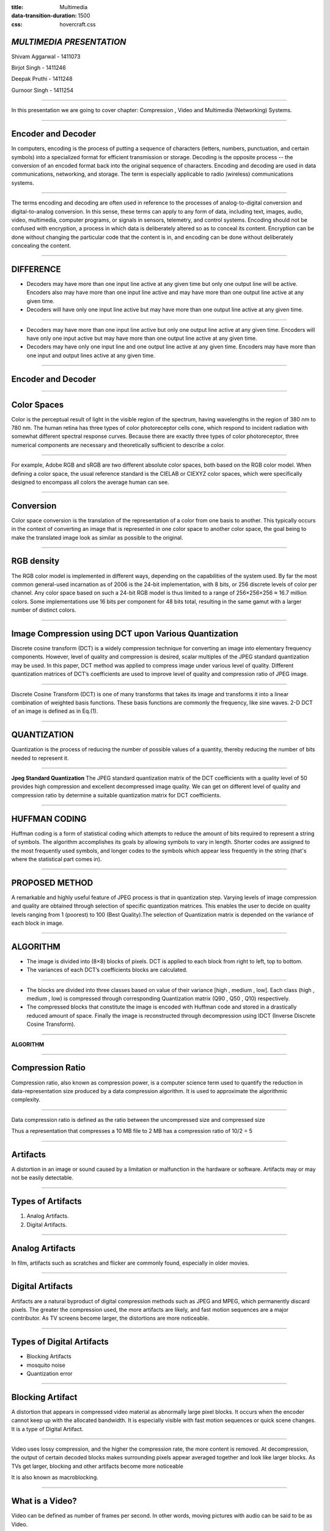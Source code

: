 :title: Multimedia 
:data-transition-duration: 1500
:css: hovercraft.css

*MULTIMEDIA PRESENTATION*
===================================

Shivam Aggarwal - 1411073

Birjot Singh - 1411246

Deepak Pruthi - 1411248

Gurnoor Singh - 1411254

----


In this presentation we are going to cover chapter: Compression , Video and Multimedia (Networking) Systems.

----

Encoder and Decoder
======================

In computers, encoding is the process of putting a sequence of characters (letters, numbers, punctuation, and certain symbols) into a specialized format for efficient transmission or storage. Decoding is the opposite process -- the conversion of an encoded format back into the original sequence of characters. Encoding and decoding are used in data communications, networking, and storage. The term is especially applicable to radio (wireless) communications systems.

----

The terms encoding and decoding are often used in reference to the processes of analog-to-digital conversion and digital-to-analog conversion. In this sense, these terms can apply to any form of data, including text, images, audio, video, multimedia, computer programs, or signals in sensors, telemetry, and control systems. Encoding should not be confused with encryption, a process in which data is deliberately altered so as to conceal its content. Encryption can be done without changing the particular code that the content is in, and encoding can be done without deliberately concealing the content.


----

DIFFERENCE
=============

* Decoders may have more than one input line active at any given time but only one output line will be active. Encoders also may have more than one input line active and may have more than one output line active at any given time.

* Decoders will have only one input line active but may have more than one output line active at any given time.

----

* Decoders may have more than one input line active but only one output line active at any given time. Encoders will have only one input active but may have more than one output line active at any given time.


* Decoders may have only one input line and one output line active at any given time. Encoders may have more than one input and output lines active at any given time.

----

Encoder and Decoder
========================
.. image:: images/encode.jpeg
	:width: 800px
	:class: aligncn

----

Color Spaces 
================

Color is the perceptual result of light in the visible region of the spectrum, having
wavelengths in the region of 380 nm to 780 nm. The human retina has three
types of color photoreceptor cells cone, which respond to incident radiation with
somewhat different spectral response curves. Because there are exactly three
types of color photoreceptor, three numerical components are necessary and
theoretically sufficient to describe a color.

----

For example, Adobe RGB and sRGB are two different absolute color spaces, both based on the RGB color model. When defining a color space, the usual reference standard is the CIELAB or CIEXYZ color spaces, which were specifically designed to encompass all colors the average human can see.

.. image:: images/Colorspace.png
	:width: 400px
	:class: aligncn

----

Conversion
==================
Color space conversion is the translation of the representation of a color from one basis to another. This typically occurs in the context of converting an image that is represented in one color space to another color space, the goal being to make the translated image look as similar as possible to the original.


----

RGB density
================
The RGB color model is implemented in different ways, depending on the capabilities of the system used. By far the most common general-used incarnation as of 2006 is the 24-bit implementation, with 8 bits, or 256 discrete levels of color per channel. Any color space based on such a 24-bit RGB model is thus limited to a range of 256×256×256 ≈ 16.7 million colors. Some implementations use 16 bits per component for 48 bits total, resulting in the same gamut with a larger number of distinct colors. 


----


Image Compression using DCT upon Various Quantization
=========================================================

Discrete cosine transform (DCT) is a widely compression technique for converting an image into elementary frequency
components. However, level of quality and compression is desired, scalar multiples of the JPEG standard quantization may be used. In this paper, DCT method was applied to compress image under various level of quality. Different quantization matrices of DCT’s coefficients are used to improve level of quality and compression ratio of JPEG image.

----


Discrete Cosine Transform (DCT) is one of many transforms that takes its image and transforms it into a linear combination of weighted basis functions. These basis functions are commonly the frequency, like sine waves. 2-D DCT of an image is defined as in Eq.(1).

.. image:: images/eq.png
	:width: 800px
	:class: aligncn

----


QUANTIZATION
==============
Quantization is the process of reducing the number of possible values of a quantity, thereby reducing the number of bits needed to represent it.

----


**Jpeg Standard Quantization**
The JPEG standard quantization matrix of the DCT coefficients with a quality level of 50 provides high
compression and excellent decompressed image quality. We can get on different level of quality and compression ratio by determine a suitable quantization matrix for DCT coefficients.

.. image:: images/qu.png
	:width: 400px
	:class: aligncn

----

HUFFMAN CODING
================
Huffman coding is a form of statistical coding which attempts to reduce the amount of
bits required to represent a string of symbols. The algorithm accomplishes its goals by allowing symbols to vary in length. Shorter codes are assigned to the most frequently used symbols, and longer codes to the symbols which appear less frequently in the string (that's where the statistical part comes in).


----

PROPOSED METHOD
==================
A remarkable and highly useful feature of JPEG process is that in quantization step. Varying levels of image
compression and quality are obtained through selection of specific quantization matrices. This enables the user to decide on quality levels ranging from 1 (poorest) to 100 (Best Quality).The selection of Quantization matrix is depended on the variance of each block in image.


----


ALGORITHM
===========

* The image is divided into (8×8) blocks of pixels. DCT is applied to each block from right to left, top to bottom. 

* The variances of each DCT’s coefficients blocks are calculated. 

----

* The blocks are divided into three classes based on value of their variance [high , medium , low]. Each class (high , medium , low) is compressed through corresponding Quantization matrix (Q90 , Q50 , Q10) respectively. 

* The compressed blocks that constitute the image is encoded with Huffman code and stored in a drastically reduced amount of space. Finally the image is reconstructed through decompression using IDCT (Inverse Discrete Cosine Transform).

----

**ALGORITHM**

.. image:: images/algo.png
	:width: 900px
	:class: aligncn

----

Compression Ratio
==================

Compression ratio, also known as compression power, is a computer science term used to quantify the reduction in data-representation size produced by a data compression algorithm.
It is used to approximate the algorithmic complexity.


----

Data compression ratio is defined as the ratio between the uncompressed size and compressed size

.. image:: images/cratio.png
	:height: 150px
	:width: 810px
	:class: aligncn

Thus a representation that compresses a 10 MB file to 2 MB has a compression ratio of 10/2 = 5

----

Artifacts
================

A distortion in an image or sound caused by a limitation or malfunction in the hardware or software. Artifacts may or may not be easily detectable.

----

Types of Artifacts
===================

1. Analog Artifacts.
2. Digital Artifacts.

----

Analog Artifacts
==================

In film, artifacts such as scratches and flicker are commonly found, especially in older movies. 

.. image:: images/analogarti.JPG
	:height: 600px
	:width: 800px
	:class: aligncn
	
----

Digital Artifacts
===================
Artifacts are a natural byproduct of digital compression methods such as JPEG and MPEG, which permanently discard pixels. The greater the compression used, the more artifacts are likely, and fast motion sequences are a major contributor. As TV screens become larger, the distortions are more noticeable.

.. image:: images/digiartifacts.jpg
	:width: 804px
	:class: aligncn

----

Types of Digital Artifacts
==========================

* Blocking Artifacts
* mosquito noise
* Quantization error

----

Blocking Artifact
================================

A distortion that appears in compressed video material as abnormally large pixel blocks. It occurs when the encoder cannot keep up with the allocated bandwidth. It is especially visible with fast motion sequences or quick scene changes. It is a type of Digital Artifact.

.. image:: images/blockarti1.jpg
	:width: 600px
	:class: aligncn

----

Video uses lossy compression, and the higher the compression rate, the more content is removed. At decompression, the output of certain decoded blocks makes surrounding pixels appear averaged together and look like larger blocks. As TVs get larger, blocking and other artifacts become more noticeable

.. image:: images/blockarti2.jpg
	:width: 620px
	:class: aligncn
	
It is also known as macroblocking.

----

What is a Video?
=======================


Video can be defined as number of frames per second. In other words, moving pictures with audio can be said to be as Video.

.. image:: images/video.png
	:height: 293px
	:width: 810px
	:class: aligncn

----

Video Display Progressive
================================

In this signals are displayed on the screen using a technology known as Progressive scan.

**Progressive scan**

Its is a methods used for "painting" an image on a television screen, where the lines are drawn one at a time in sequential order. In other words, in progressive scan, the image lines (or pixel rows) are scanned in numerical order (1,2,3) down the screen from top to bottom wheras in interlaced scan, lines are drawn in an alternate order which are divided in 2 fields for a single frame (lines or rows 1,3,5, etc... followed by lines or rows 2,4,6).

----

For example, with a progressive scan video at 60hz, the entire image would be refreshed 60 times per second. The fast transitions result in a smooth image.

Progressive scan is a method used in computer monitors and high-end television displays. 
To use and view progressive scanning technology the source and the display must both be progressive scan compatible.


----

Interlaced Analog Broadcast TV Systems NTSC
=================================================

Analog TV signals, such as those from a local station, cable company, or VCR was displayed on a TV screen using a technology known as Interlaced Scan.

Interlaced scanning uses two fields to create a frame. One field contains all the odd lines in the image, the other contains all the even lines of the image. A television scans 60 fields every second (30 odd and 30 even). These two sets of 30 fields are combined to create a full frame every 1/30th of a second, resulting in a display of 30 frames per second. 

----

Progressive vs Interlaced
================================


.. image:: images/picdisplay.jpg
	:height: 411px
	:width: 480px
	:class: aligncn

----

**Why Progressive is better than Interlaced?**

* more precise.
* accurate.
* detailed image.
* higher resolution.

.. image:: images/motion.jpg
	:height: 400px
	:width: 500px
	:class: aligncn

----

1080p vs 1080i
================================

* p here stands for progressive scan.
* i here stands for interlaced scan.

**Youtube**

.. image:: images/progressive.png
	:height: 355px
	:width: 391px
	:class: aligncn

----

NTSC
=====================
NTSC is based on a system of 525-lines, 60 fields/30 frames-per-second at 60Hz for transmission and display of video images. This is an interlaced system in which each frame is scanned in two fields of 262 lines, which is then combined to display a frame of video with 525 scan lines. Countries with an NTSC foundation are the U.S., Canada, Mexico, some parts of Central and South America, Japan, Taiwan, and Korea.


----


Phase Alternating Line (PAL)
================================

Phase Alternating Line (PAL)  is a colour encoding system for analogue television used in broadcast television systems in most countries broadcasting at 625-line / 50 field (25 frame) per second (576i). 

----

**Television encoding systems by nation**

.. image:: images/2.png
	:width: 1200px
	:class: aligncn

----

Similar to the NTSC system, Phase Alternating Line makes use of a quadrature amplitude modulated subcarrier which carries the chrominance data added to the video signal. The frequency for PAL is 4.43361875 MHz, while it is 3.579545 MHz for NTSC. PAL scans the cathode ray tube 625 times horizontally to form the video image. This is similar to the SECAM system. PAL makes use of a screen resolution of 720 × 576 pixels. PAL video can be converted to NTSC with the addition of extra frames. This can be done with techniques such as adaptive motion interpolation or inter-field interpolation.

----


Compared to NTSC, PAL has a more detailed picture due to the higher number of scan lines. Additionally, hues are more stable in PAL than with NTSC. Higher levels of contrast and better color reproduction are also present in PAL. Automated color correction is possible in the PAL system, unlike NTSC, which makes use of manual color correction. In fact, PAL is considered to have better picture quality than NTSC.

PAL has a slower frame rate, resulting in motion not being as smooth, and saturation varies at times between frames. The picture itself can appear to flicker at times. NTSC holds an edge over PAL when it comes to smoother pictures, especially with high-speed footage, due to its higher frame rate.

----

**NTSC VS PAL**

.. image:: images/ntscvspal.jpeg
	:width: 800px
	:class: aligncn

----

TYPES OF VIDEO SIGNALS
==========================

Video signals can be organized in three different ways: Component video, S-video and Composite video.

.. image:: images/types.jpeg
	:width: 400px
	:class: aligncn

----

Composite video
-----------------

Composite video (one channel) is an analog video transmission (without audio) that carries standard definition video typically at 480i or 576i resolution. Video information is encoded on one channel, unlike the higher-quality S-video (two channels) and the even higher-quality component video (three or more channels).

----

S-Video
--------------

S-Video (also known as separate video and Y/C) is a signaling standard for standard definition video, typically 480i or 576i. By separating the black-and-white and coloring signals, it achieves better image quality than composite video, but has lower color resolution than component video.

----

**S-VIDEO**

.. image:: images/4.png
	:width: 600px
	:class: aligncn

----

Component video
---------------------


Component video is a video signal that has been split into two or more component channels. In popular use, it refers to a type of component analog video (CAV) information that is transmitted or stored as three separate signals. Component video can be contrasted with composite video (NTSC, PAL or SECAM) in which all the video information is combined into a single line level signal that is used in analog television.


----


**CONNECTORS**

.. image:: images/connectors.jpg
	:width: 600px
	:class: aligncn

----

**VGA CABLE**

.. image:: images/Vga-cable.jpg
	:width: 800px
	:class: aligncn

----

HDMI (High-Definition Multimedia Interface)
===============================================

HDMI is a proprietary audio/video interface for transmitting uncompressed video data and compressed or uncompressed digital audio data from an HDMI-compliant source device, such as a display controller, to a compatible computer monitor, video projector, digital television, or digital audio device. HDMI is a digital replacement for analog video standards.

----

Brief Intro to Signals
=========================
Analog and digital signals are used to transmit information, usually through electric signals. In both these technologies, the information, such as any audio or video, is transformed into electric signals.

.. image:: images/7.jpeg
	:width: 400px
	:class: alignrt

----

**HDMI CONNECTOR PINOUT**

.. image:: images/5.png
	:width: 1200px
	:class: aligncn

----

:data-x: r0
:data-y: r+1000

DisplayPort
==========================

DisplayPort (DP) is a digital display interface developed by a consortium of PC and chip manufacturers and standardized by the Video Electronics Standards Association (VESA). The interface is primarily used to connect a video source to a display device such as a computer monitor, and it can also carry audio, USB, and other forms of data.

----

:data-x: r+1500
:data-y: r-3000

**DISPLAY PORT CONNECTOR**

.. image:: images/DisplayPort_Connector.svg
	:width: 1200px
	:class: aligncn

----

**DISPLAY PORT**

.. image:: images/6.jpeg
	:width: 600px
	:class: aligncn

----


With this, We complete my presentation.
=======================================


----

Thank you...
=============
